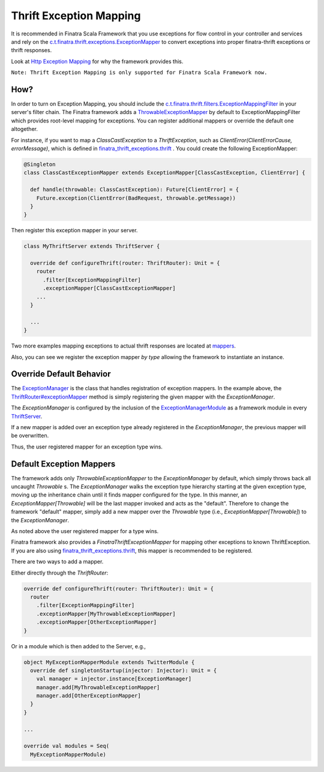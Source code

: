 .. _exceptions:

Thrift Exception Mapping
========================

It is recommended in Finatra Scala Framework that you use exceptions for flow control in your controller and services and rely on the `c.t.finatra.thrift.exceptions.ExceptionMapper <https://github.com/twitter/finatra/blob/develop/thrift/src/main/scala/com/twitter/finatra/thrift/exceptions/ExceptionMapper.scala>`__ to convert exceptions into proper finatra-thrift exceptions or thrift responses.

Look at `Http Exception Mapping <https://twitter.github.io/finatra/user-guide/http/exceptions.html#why>`__ for why the framework provides this.

``Note: Thrift Exception Mapping is only supported for Finatra Scala Framework now.``

How?
----

In order to turn on Exception Mapping, you should include the `c.t.finatra.thrift.filters.ExceptionMappingFilter <https://github.com/twitter/finatra/blob/develop/thrift/src/main/scala/com/twitter/finatra/thrift/filters/ExceptionMappingFilter.scala>`__ in your server's filter chain. The Finatra framework adds a `ThrowableExceptionMapper <https://github.com/twitter/finatra/blob/develop/thrift/src/main/scala/com/twitter/finatra/thrift/exceptions/ThrowableExceptionMapper.scala>`__ by default to ExceptionMappingFilter which provides root-level mapping for exceptions. You can register additional mappers or override the default one altogether.

For instance, if you want to map a `ClassCastException` to a `ThriftException`, such as `ClientError(ClientErrorCause, errorMessage)`, which is defined in `finatra_thrift_exceptions.thrift <https://github.com/twitter/finatra/blob/develop/thrift/src/main/thrift/finatra-thrift/finatra_thrift_exceptions.thrift>`__ . You could create the following ExceptionMapper:

.. code:: scala

  @Singleton
  class ClassCastExceptionMapper extends ExceptionMapper[ClassCastException, ClientError] {

    def handle(throwable: ClassCastException): Future[ClientError] = {
      Future.exception(ClientError(BadRequest, throwable.getMessage))
    }
  }


Then register this exception mapper in your server.

.. code:: scala

    class MyThriftServer extends ThriftServer {

      override def configureThrift(router: ThriftRouter): Unit = {
        router
          .filter[ExceptionMappingFilter]
          .exceptionMapper[ClassCastExceptionMapper]
        ...
      }

      ...
    }

Two more examples mapping exceptions to actual thrift responses are located at `mappers <https://github.com/twitter/finatra/blob/develop/thrift/src/test/scala/com/twitter/finatra/thrift/tests/doeverything/exceptions/mappers.scala>`__.

Also, you can see we register the exception mapper *by type* allowing the framework to instantiate an instance.

Override Default Behavior
-------------------------

The `ExceptionManager <https://github.com/twitter/finatra/blob/develop/thrift/src/main/scala/com/twitter/finatra/thrift/exceptions/ExceptionManager.scala>`__ is the class that handles registration of exception mappers.
In the example above, the `ThriftRouter#exceptionMapper <https://github.com/twitter/finatra/blob/develop/thrift/src/main/scala/com/twitter/finatra/thrift/routing/ThriftRouter.scala#L38>`__ method is simply registering the given mapper
with the `ExceptionManager`.

The `ExceptionManager` is configured by the inclusion of the `ExceptionManagerModule <https://github.com/twitter/finatra/blob/develop/thrift/src/main/scala/com/twitter/finatra/thrift/modules/ExceptionManagerModule.scala>`__
as a framework module in every `ThriftServer <https://github.com/twitter/finatra/blob/develop/thrift/src/main/scala/com/twitter/finatra/thrift/ThriftServer.scala#L93>`__.

If a new mapper is added over an exception type already registered in the `ExceptionManager`, the previous mapper will be overwritten.

Thus, the user registered mapper for an exception type wins.

Default Exception Mappers
-------------------------

The framework adds only `ThrowableExceptionMapper` to the `ExceptionManager` by default, which simply throws back all uncaught `Throwable` s. The `ExceptionManager` walks the exception type hierarchy starting at the given exception type, moving up the inheritance chain until it finds mapper configured for the type. In this manner, an `ExceptionMapper[Throwable]` will be the last mapper invoked and acts as the "default". Therefore to change the framework "default" mapper, simply add a new mapper over the `Throwable` type (i.e., `ExceptionMapper[Throwable]`) to the `ExceptionManager`.

As noted above the user registered mapper for a type wins.

Finatra framework also provides a `FinatraThriftExceptionMapper` for mapping other exceptions to known ThriftException. If you are also using `finatra_thrift_exceptions.thrift <https://github.com/twitter/finatra/blob/develop/thrift/src/main/thrift/finatra-thrift/finatra_thrift_exceptions.thrift>`__, this mapper is recommended to be registered.


There are two ways to add a mapper.

Either directly through the `ThriftRouter`:

.. code:: scala

      override def configureThrift(router: ThriftRouter): Unit = {
        router
          .filter[ExceptionMappingFilter]
          .exceptionMapper[MyThrowableExceptionMapper]
          .exceptionMapper[OtherExceptionMapper]
      }

Or in a module which is then added to the Server, e.g.,

.. code:: scala

      object MyExceptionMapperModule extends TwitterModule {
        override def singletonStartup(injector: Injector): Unit = {
          val manager = injector.instance[ExceptionManager]
          manager.add[MyThrowableExceptionMapper]
          manager.add[OtherExceptionMapper]
        }
      }

      ...

      override val modules = Seq(
        MyExceptionMapperModule)